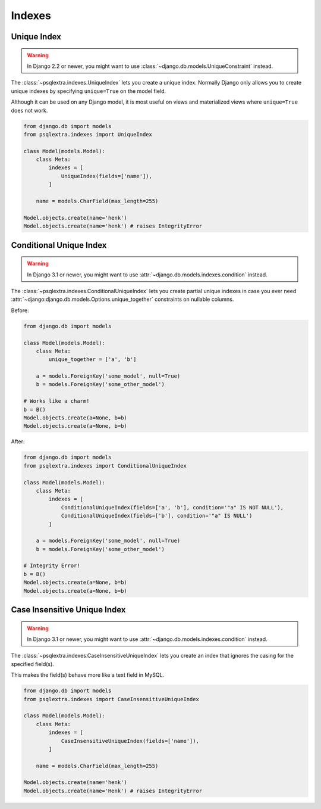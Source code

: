 .. _indexes_page:

Indexes
=======

.. _unique_index_page:

Unique Index
-----------------------------

.. warning::

    In Django 2.2 or newer, you might want to use :class:`~django.db.models.UniqueConstraint` instead.

The :class:`~psqlextra.indexes.UniqueIndex` lets you create a unique index. Normally Django only allows you to create unique indexes by specifying ``unique=True`` on the model field.

Although it can be used on any Django model, it is most useful on views and materialized views where ``unique=True`` does not work.

.. code-block:: python

   from django.db import models
   from psqlextra.indexes import UniqueIndex

   class Model(models.Model):
       class Meta:
           indexes = [
               UniqueIndex(fields=['name']),
           ]

       name = models.CharField(max_length=255)

   Model.objects.create(name='henk')
   Model.objects.create(name='henk') # raises IntegrityError


.. _conditional_unique_index_page:

Conditional Unique Index
------------------------

.. warning::

    In Django 3.1 or newer, you might want to use :attr:`~django.db.models.indexes.condition` instead.

The :class:`~psqlextra.indexes.ConditionalUniqueIndex` lets you create partial unique indexes in case you ever need :attr:`~django:django.db.models.Options.unique_together` constraints
on nullable columns.

Before:

.. code-block:: python

   from django.db import models

   class Model(models.Model):
       class Meta:
           unique_together = ['a', 'b']

       a = models.ForeignKey('some_model', null=True)
       b = models.ForeignKey('some_other_model')

   # Works like a charm!
   b = B()
   Model.objects.create(a=None, b=b)
   Model.objects.create(a=None, b=b)

After:

.. code-block:: python

   from django.db import models
   from psqlextra.indexes import ConditionalUniqueIndex

   class Model(models.Model):
       class Meta:
           indexes = [
               ConditionalUniqueIndex(fields=['a', 'b'], condition='"a" IS NOT NULL'),
               ConditionalUniqueIndex(fields=['b'], condition='"a" IS NULL')
           ]

       a = models.ForeignKey('some_model', null=True)
       b = models.ForeignKey('some_other_model')

   # Integrity Error!
   b = B()
   Model.objects.create(a=None, b=b)
   Model.objects.create(a=None, b=b)

.. _case_insensitive_unique_index_page:

Case Insensitive Unique Index
-----------------------------

.. warning::

    In Django 3.1 or newer, you might want to use :attr:`~django.db.models.indexes.condition` instead.

The :class:`~psqlextra.indexes.CaseInsensitiveUniqueIndex` lets you create an index that ignores the casing for the specified field(s).

This makes the field(s) behave more like a text field in MySQL.

.. code-block:: python

   from django.db import models
   from psqlextra.indexes import CaseInsensitiveUniqueIndex

   class Model(models.Model):
       class Meta:
           indexes = [
               CaseInsensitiveUniqueIndex(fields=['name']),
           ]

       name = models.CharField(max_length=255)

   Model.objects.create(name='henk')
   Model.objects.create(name='Henk') # raises IntegrityError
